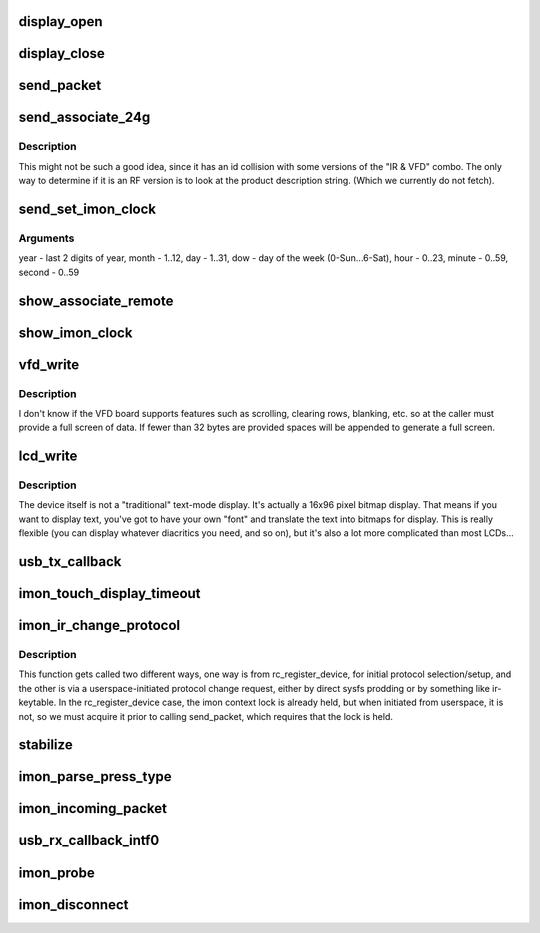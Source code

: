 .. -*- coding: utf-8; mode: rst -*-
.. src-file: drivers/media/rc/imon.c

.. _`display_open`:

display_open
============

.. c:function:: int display_open(struct inode *inode, struct file *file)

    is opened by the application.

    :param struct inode \*inode:
        *undescribed*

    :param struct file \*file:
        *undescribed*

.. _`display_close`:

display_close
=============

.. c:function:: int display_close(struct inode *inode, struct file *file)

    is closed by the application.

    :param struct inode \*inode:
        *undescribed*

    :param struct file \*file:
        *undescribed*

.. _`send_packet`:

send_packet
===========

.. c:function:: int send_packet(struct imon_context *ictx)

    - this function must be called with ictx->lock held, or its unlock/lock sequence while waiting for tx to complete can/will lead to a deadlock.

    :param struct imon_context \*ictx:
        *undescribed*

.. _`send_associate_24g`:

send_associate_24g
==================

.. c:function:: int send_associate_24g(struct imon_context *ictx)

    :param struct imon_context \*ictx:
        *undescribed*

.. _`send_associate_24g.description`:

Description
-----------

This might not be such a good idea, since it has an id collision with
some versions of the "IR & VFD" combo. The only way to determine if it
is an RF version is to look at the product description string. (Which
we currently do not fetch).

.. _`send_set_imon_clock`:

send_set_imon_clock
===================

.. c:function:: int send_set_imon_clock(struct imon_context *ictx, unsigned int year, unsigned int month, unsigned int day, unsigned int dow, unsigned int hour, unsigned int minute, unsigned int second)

    :param struct imon_context \*ictx:
        *undescribed*

    :param unsigned int year:
        *undescribed*

    :param unsigned int month:
        *undescribed*

    :param unsigned int day:
        *undescribed*

    :param unsigned int dow:
        *undescribed*

    :param unsigned int hour:
        *undescribed*

    :param unsigned int minute:
        *undescribed*

    :param unsigned int second:
        *undescribed*

.. _`send_set_imon_clock.arguments`:

Arguments
---------

year - last 2 digits of year, month - 1..12,
day - 1..31, dow - day of the week (0-Sun...6-Sat),
hour - 0..23, minute - 0..59, second - 0..59

.. _`show_associate_remote`:

show_associate_remote
=====================

.. c:function:: ssize_t show_associate_remote(struct device *d, struct device_attribute *attr, char *buf)

    :param struct device \*d:
        *undescribed*

    :param struct device_attribute \*attr:
        *undescribed*

    :param char \*buf:
        *undescribed*

.. _`show_imon_clock`:

show_imon_clock
===============

.. c:function:: ssize_t show_imon_clock(struct device *d, struct device_attribute *attr, char *buf)

    :param struct device \*d:
        *undescribed*

    :param struct device_attribute \*attr:
        *undescribed*

    :param char \*buf:
        *undescribed*

.. _`vfd_write`:

vfd_write
=========

.. c:function:: ssize_t vfd_write(struct file *file, const char __user *buf, size_t n_bytes, loff_t *pos)

    and requires data in 5 consecutive USB interrupt packets, each packet but the last carrying 7 bytes.

    :param struct file \*file:
        *undescribed*

    :param const char __user \*buf:
        *undescribed*

    :param size_t n_bytes:
        *undescribed*

    :param loff_t \*pos:
        *undescribed*

.. _`vfd_write.description`:

Description
-----------

I don't know if the VFD board supports features such as
scrolling, clearing rows, blanking, etc. so at
the caller must provide a full screen of data.  If fewer
than 32 bytes are provided spaces will be appended to
generate a full screen.

.. _`lcd_write`:

lcd_write
=========

.. c:function:: ssize_t lcd_write(struct file *file, const char __user *buf, size_t n_bytes, loff_t *pos)

    byte packets. We accept data as 16 hexadecimal digits, followed by a newline (to make it easy to drive the device from a command-line -- even though the actual binary data is a bit complicated).

    :param struct file \*file:
        *undescribed*

    :param const char __user \*buf:
        *undescribed*

    :param size_t n_bytes:
        *undescribed*

    :param loff_t \*pos:
        *undescribed*

.. _`lcd_write.description`:

Description
-----------

The device itself is not a "traditional" text-mode display. It's
actually a 16x96 pixel bitmap display. That means if you want to
display text, you've got to have your own "font" and translate the
text into bitmaps for display. This is really flexible (you can
display whatever diacritics you need, and so on), but it's also
a lot more complicated than most LCDs...

.. _`usb_tx_callback`:

usb_tx_callback
===============

.. c:function:: void usb_tx_callback(struct urb *urb)

    transmit data

    :param struct urb \*urb:
        *undescribed*

.. _`imon_touch_display_timeout`:

imon_touch_display_timeout
==========================

.. c:function:: void imon_touch_display_timeout(unsigned long data)

    :param unsigned long data:
        *undescribed*

.. _`imon_ir_change_protocol`:

imon_ir_change_protocol
=======================

.. c:function:: int imon_ir_change_protocol(struct rc_dev *rc, u64 *rc_type)

    - those used by the iMON remotes, and those used by the Windows MCE remotes (which is really just RC-6), but only one or the other at a time, as the signals are decoded onboard the receiver.

    :param struct rc_dev \*rc:
        *undescribed*

    :param u64 \*rc_type:
        *undescribed*

.. _`imon_ir_change_protocol.description`:

Description
-----------

This function gets called two different ways, one way is from
rc_register_device, for initial protocol selection/setup, and the other is
via a userspace-initiated protocol change request, either by direct sysfs
prodding or by something like ir-keytable. In the rc_register_device case,
the imon context lock is already held, but when initiated from userspace,
it is not, so we must acquire it prior to calling send_packet, which
requires that the lock is held.

.. _`stabilize`:

stabilize
=========

.. c:function:: int stabilize(int a, int b, u16 timeout, u16 threshold)

    one of the older ffdc devices or a newer device. Newer devices appear to have a higher resolution matrix for more precise mouse movement, but it makes things overly sensitive in keyboard mode, so we do some interesting contortions to make it less touchy. Older devices run through the same routine with shorter timeout and a smaller threshold.

    :param int a:
        *undescribed*

    :param int b:
        *undescribed*

    :param u16 timeout:
        *undescribed*

    :param u16 threshold:
        *undescribed*

.. _`imon_parse_press_type`:

imon_parse_press_type
=====================

.. c:function:: int imon_parse_press_type(struct imon_context *ictx, unsigned char *buf, u8 ktype)

    care about repeats, as those will be auto-generated within the IR subsystem for repeating scancodes.

    :param struct imon_context \*ictx:
        *undescribed*

    :param unsigned char \*buf:
        *undescribed*

    :param u8 ktype:
        *undescribed*

.. _`imon_incoming_packet`:

imon_incoming_packet
====================

.. c:function:: void imon_incoming_packet(struct imon_context *ictx, struct urb *urb, int intf)

    :param struct imon_context \*ictx:
        *undescribed*

    :param struct urb \*urb:
        *undescribed*

    :param int intf:
        *undescribed*

.. _`usb_rx_callback_intf0`:

usb_rx_callback_intf0
=====================

.. c:function:: void usb_rx_callback_intf0(struct urb *urb)

    receive data

    :param struct urb \*urb:
        *undescribed*

.. _`imon_probe`:

imon_probe
==========

.. c:function:: int imon_probe(struct usb_interface *interface, const struct usb_device_id *id)

    Probe

    :param struct usb_interface \*interface:
        *undescribed*

    :param const struct usb_device_id \*id:
        *undescribed*

.. _`imon_disconnect`:

imon_disconnect
===============

.. c:function:: void imon_disconnect(struct usb_interface *interface)

    disconnect

    :param struct usb_interface \*interface:
        *undescribed*

.. This file was automatic generated / don't edit.

